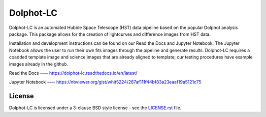 ==========
Dolphot-LC
==========

|PyPI Status| |RTD Status|

Dolphot-LC is an automated Hubble Space Telescope (HST) data pipeline based on the popular Dolphot analysis package. This package allows for the creation of lightcurves and difference images from HST data.

Installation and development instructions can be found on our Read the Docs and Jupyter Notebook. The Jupyter Notebook allows the user to run their own fits images through the pipeline and generate results. Dolphot-LC requires a coadded template image and science images that are already aligned to template; our testing procedures have example images already in the github. 

Read the Docs ---- https://dolphot-lc.readthedocs.io/en/latest/

Jupyter Notebook ---- https://nbviewer.org/gist/whit5224/287af111f44bf83a23eaaf19a5121c75



License
-------

Dolphot-LC is licensed under a 3-clause BSD style license - see the
`LICENSE.rst <LICENSE.rst>`_ file.

.. |PyPI Status| image:: https://img.shields.io/pypi/v/dolphot_lc.svg
    :target: https://pypi.org/project/dolphot-lc/
    :alt: Dolphot-LC's PyPI Status

.. |RTD Status| image:: https://readthedocs.org/projects/dolphot-lc/badge/?version=latest
    :target: https://dolphot-lc.readthedocs.io/en/latest/?badge=latest
    :alt: Documentation Status

